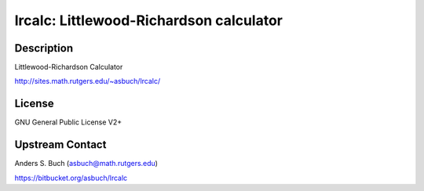 lrcalc: Littlewood-Richardson calculator
========================================

Description
-----------

Littlewood-Richardson Calculator

http://sites.math.rutgers.edu/~asbuch/lrcalc/

License
-------

GNU General Public License V2+


Upstream Contact
----------------

Anders S. Buch (asbuch@math.rutgers.edu)

https://bitbucket.org/asbuch/lrcalc

